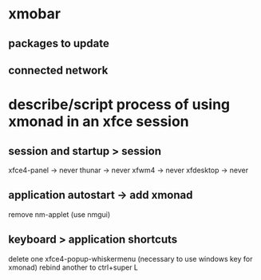 * xmobar
** packages to update
** connected network
* describe/script process of using xmonad in an xfce session
** session and startup > session
xfce4-panel -> never
thunar -> never
xfwm4 -> never
xfdesktop -> never
** application autostart -> add xmonad
remove nm-applet
(use nmgui)

** keyboard > application shortcuts
delete one xfce4-popup-whiskermenu (necessary to use windows key for xmonad)
rebind another to ctrl+super L
